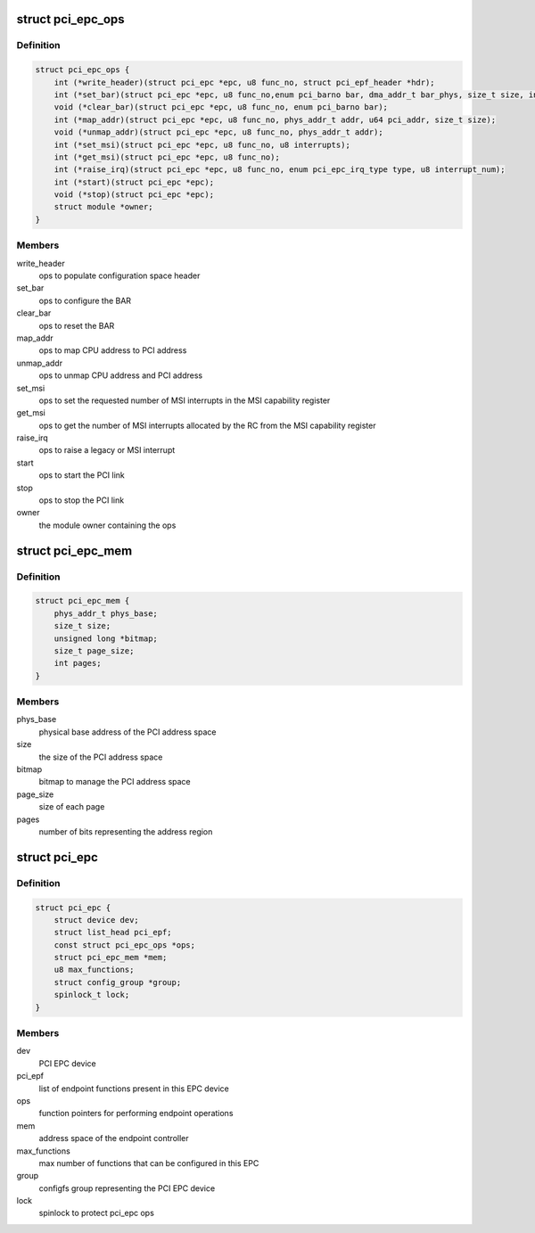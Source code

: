 .. -*- coding: utf-8; mode: rst -*-
.. src-file: include/linux/pci-epc.h

.. _`pci_epc_ops`:

struct pci_epc_ops
==================

.. c:type:: struct pci_epc_ops

    set of function pointers for performing EPC operations

.. _`pci_epc_ops.definition`:

Definition
----------

.. code-block:: c

    struct pci_epc_ops {
        int (*write_header)(struct pci_epc *epc, u8 func_no, struct pci_epf_header *hdr);
        int (*set_bar)(struct pci_epc *epc, u8 func_no,enum pci_barno bar, dma_addr_t bar_phys, size_t size, int flags);
        void (*clear_bar)(struct pci_epc *epc, u8 func_no, enum pci_barno bar);
        int (*map_addr)(struct pci_epc *epc, u8 func_no, phys_addr_t addr, u64 pci_addr, size_t size);
        void (*unmap_addr)(struct pci_epc *epc, u8 func_no, phys_addr_t addr);
        int (*set_msi)(struct pci_epc *epc, u8 func_no, u8 interrupts);
        int (*get_msi)(struct pci_epc *epc, u8 func_no);
        int (*raise_irq)(struct pci_epc *epc, u8 func_no, enum pci_epc_irq_type type, u8 interrupt_num);
        int (*start)(struct pci_epc *epc);
        void (*stop)(struct pci_epc *epc);
        struct module *owner;
    }

.. _`pci_epc_ops.members`:

Members
-------

write_header
    ops to populate configuration space header

set_bar
    ops to configure the BAR

clear_bar
    ops to reset the BAR

map_addr
    ops to map CPU address to PCI address

unmap_addr
    ops to unmap CPU address and PCI address

set_msi
    ops to set the requested number of MSI interrupts in the MSI
    capability register

get_msi
    ops to get the number of MSI interrupts allocated by the RC from
    the MSI capability register

raise_irq
    ops to raise a legacy or MSI interrupt

start
    ops to start the PCI link

stop
    ops to stop the PCI link

owner
    the module owner containing the ops

.. _`pci_epc_mem`:

struct pci_epc_mem
==================

.. c:type:: struct pci_epc_mem

    address space of the endpoint controller

.. _`pci_epc_mem.definition`:

Definition
----------

.. code-block:: c

    struct pci_epc_mem {
        phys_addr_t phys_base;
        size_t size;
        unsigned long *bitmap;
        size_t page_size;
        int pages;
    }

.. _`pci_epc_mem.members`:

Members
-------

phys_base
    physical base address of the PCI address space

size
    the size of the PCI address space

bitmap
    bitmap to manage the PCI address space

page_size
    size of each page

pages
    number of bits representing the address region

.. _`pci_epc`:

struct pci_epc
==============

.. c:type:: struct pci_epc

    represents the PCI EPC device

.. _`pci_epc.definition`:

Definition
----------

.. code-block:: c

    struct pci_epc {
        struct device dev;
        struct list_head pci_epf;
        const struct pci_epc_ops *ops;
        struct pci_epc_mem *mem;
        u8 max_functions;
        struct config_group *group;
        spinlock_t lock;
    }

.. _`pci_epc.members`:

Members
-------

dev
    PCI EPC device

pci_epf
    list of endpoint functions present in this EPC device

ops
    function pointers for performing endpoint operations

mem
    address space of the endpoint controller

max_functions
    max number of functions that can be configured in this EPC

group
    configfs group representing the PCI EPC device

lock
    spinlock to protect pci_epc ops

.. This file was automatic generated / don't edit.

